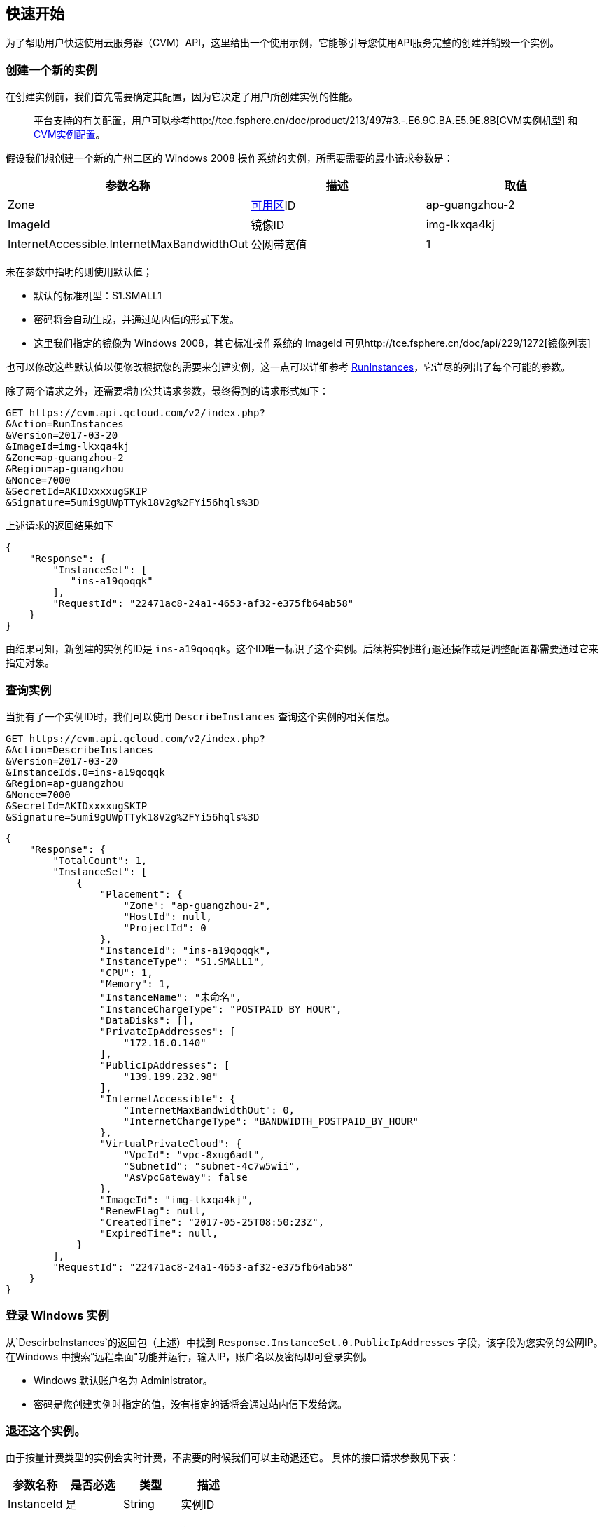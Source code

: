 [[usage]]
== 快速开始

为了帮助用户快速使用云服务器（CVM）API，这里给出一个使用示例，它能够引导您使用API服务完整的创建并销毁一个实例。


=== 创建一个新的实例


在创建实例前，我们首先需要确定其配置，因为它决定了用户所创建实例的性能。

___________________________________________________________________________________________________________________________________________________________________________
平台支持的有关配置，用户可以参考http://tce.fsphere.cn/doc/product/213/497#3.-.E6.9C.BA.E5.9E.8B[CVM实例机型] 和 http://tce.fsphere.cn/doc/product/213/2177[CVM实例配置]。
___________________________________________________________________________________________________________________________________________________________________________

假设我们想创建一个新的广州二区的 Windows 2008 操作系统的实例，所需要需要的最小请求参数是：

[cols=",,",options="header",]
|=======================================================================
|参数名称 |描述 |取值
|Zone |http://tce.fsphere.cn/doc/api/229/1286[可用区]ID |ap-guangzhou-2
|ImageId |镜像ID |img-lkxqa4kj
|InternetAccessible.InternetMaxBandwidthOut |公网带宽值 |1
|=======================================================================

未在参数中指明的则使用默认值；

* 默认的标准机型：S1.SMALL1
* 密码将会自动生成，并通过站内信的形式下发。
* 这里我们指定的镜像为 Windows 2008，其它标准操作系统的 ImageId 可见http://tce.fsphere.cn/doc/api/229/1272[镜像列表]

也可以修改这些默认值以便修改根据您的需要来创建实例，这一点可以详细参考 http://tce.fsphere.cn/doc/api/229/1350[RunInstances]，它详尽的列出了每个可能的参数。

除了两个请求之外，还需要增加公共请求参数，最终得到的请求形式如下：

[source,bash]
----
GET https://cvm.api.qcloud.com/v2/index.php?
&Action=RunInstances
&Version=2017-03-20
&ImageId=img-lkxqa4kj
&Zone=ap-guangzhou-2
&Region=ap-guangzhou
&Nonce=7000
&SecretId=AKIDxxxxugSKIP
&Signature=5umi9gUWpTTyk18V2g%2FYi56hqls%3D
----

上述请求的返回结果如下

[source,json]
----
{
    "Response": {
        "InstanceSet": [
           "ins-a19qoqqk"
        ],
        "RequestId": "22471ac8-24a1-4653-af32-e375fb64ab58"
    }
}
----

由结果可知，新创建的实例的ID是 `ins-a19qoqqk`。这个ID唯一标识了这个实例。后续将实例进行退还操作或是调整配置都需要通过它来指定对象。


=== 查询实例


当拥有了一个实例ID时，我们可以使用 `DescribeInstances` 查询这个实例的相关信息。

[source,bash]
----
GET https://cvm.api.qcloud.com/v2/index.php?
&Action=DescribeInstances
&Version=2017-03-20
&InstanceIds.0=ins-a19qoqqk
&Region=ap-guangzhou
&Nonce=7000
&SecretId=AKIDxxxxugSKIP
&Signature=5umi9gUWpTTyk18V2g%2FYi56hqls%3D
----

[source,json]
----
{
    "Response": {
        "TotalCount": 1,
        "InstanceSet": [
            {
                "Placement": {
                    "Zone": "ap-guangzhou-2",
                    "HostId": null,
                    "ProjectId": 0
                },
                "InstanceId": "ins-a19qoqqk",
                "InstanceType": "S1.SMALL1",
                "CPU": 1,
                "Memory": 1,
                "InstanceName": "未命名",
                "InstanceChargeType": "POSTPAID_BY_HOUR",
                "DataDisks": [],
                "PrivateIpAddresses": [
                    "172.16.0.140"
                ],
                "PublicIpAddresses": [
                    "139.199.232.98"
                ],
                "InternetAccessible": {
                    "InternetMaxBandwidthOut": 0,
                    "InternetChargeType": "BANDWIDTH_POSTPAID_BY_HOUR"
                },
                "VirtualPrivateCloud": {
                    "VpcId": "vpc-8xug6adl",
                    "SubnetId": "subnet-4c7w5wii",
                    "AsVpcGateway": false
                },
                "ImageId": "img-lkxqa4kj",
                "RenewFlag": null,
                "CreatedTime": "2017-05-25T08:50:23Z",
                "ExpiredTime": null,
            }
        ],
        "RequestId": "22471ac8-24a1-4653-af32-e375fb64ab58"
    }
}
----


=== 登录 Windows 实例

从`DescirbeInstances`的返回包（上述）中找到 `Response.InstanceSet.0.PublicIpAddresses` 字段，该字段为您实例的公网IP。在Windows 中搜索”远程桌面"功能并运行，输入IP，账户名以及密码即可登录实例。

* Windows 默认账户名为 Administrator。
* 密码是您创建实例时指定的值，没有指定的话将会通过站内信下发给您。


=== 退还这个实例。


由于按量计费类型的实例会实时计费，不需要的时候我们可以主动退还它。 具体的接口请求参数见下表：

[cols=",,,",options="header",]
|==============================
|参数名称 |是否必选 |类型 |描述
|InstanceId |是 |String |实例ID
|==============================

结合公共请求参数和接口请求参数，最终得到的请求形式如下：

[source,bash]
----
https://cvm.api.qcloud.com/v2/index.php?
&Action=TerminateInstances
&Version=2017-03-20
&InstanceIds.0=ins-a19qoqqk
&Region=ap-guangzhou
&Timestamp=1465750149
&Nonce=46364
&SecretId=AKIDxxxxugEY
&Signature=5umi9gUWpTTyk18V2g%2FYi56hqls%3D
----

[source,json]
----
{
    "Response": {
        "RequestId": "22471ac8-24a1-4653-af32-e375fb64ab58"
    }
}
----

如果没有异常，则证明退还成功。